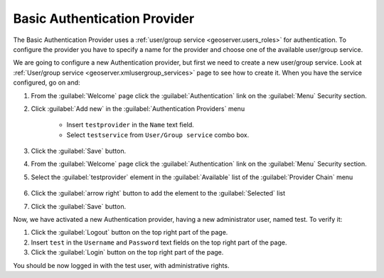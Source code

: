 .. module:: geoserver.basic_authentication

.. _geoserver.basic_authentication:


Basic Authentication Provider
-----------------------------

The Basic Authentication Provider uses a :ref:`user/group service <geoserver.users_roles>` for authentication.
To configure the provider you have to specify a name for the provider and choose one of the available user/group service.

We are going to configure a new Authentication provider, but first we need to create a new user/group service.
Look at :ref:`User/group service <geoserver.xmlusergroup_services>` page to see how to create it.
When you have the service configured, go on and:

#. From the :guilabel:`Welcome` page click the :guilabel:`Authentication` link on the :guilabel:`Menu` Security section. 

#. Click :guilabel:`Add new` in the :guilabel:`Authentication Providers` menu
 
	- Insert ``testprovider`` in the ``Name`` text field.
	- Select ``testservice`` from ``User/Group service`` combo box.	

   .. figure:: img/authproviders2.png   

#. Click the :guilabel:`Save` button.

#. From the :guilabel:`Welcome` page click the :guilabel:`Authentication` link on the :guilabel:`Menu` Security section. 

#. Select the :guilabel:`testprovider` element in the :guilabel:`Available` list of the :guilabel:`Provider Chain` menu

   .. figure:: img/authproviders3.png

#. Click the :guilabel:`arrow right` button to add the element to the :guilabel:`Selected` list

#. Click the :guilabel:`Save` button.

Now, we have activated a new Authentication provider, having a new administrator user, named test. To verify it:

#. Click the :guilabel:`Logout` button on the top right part of the page.

#. Insert ``test`` in the ``Username`` and ``Password`` text fields on the top right part of the page.

#. Click the :guilabel:`Login` button on the top right part of the page.

You should be now logged in with the test user, with administrative rights.
